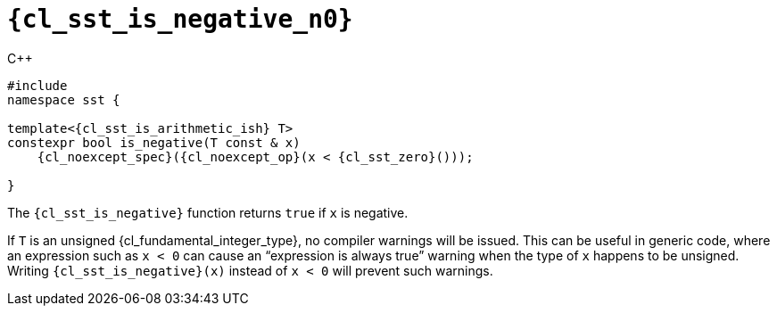 //
// Copyright (C) 2012-2024 Stealth Software Technologies, Inc.
//
// Permission is hereby granted, free of charge, to any person
// obtaining a copy of this software and associated documentation
// files (the "Software"), to deal in the Software without
// restriction, including without limitation the rights to use,
// copy, modify, merge, publish, distribute, sublicense, and/or
// sell copies of the Software, and to permit persons to whom the
// Software is furnished to do so, subject to the following
// conditions:
//
// The above copyright notice and this permission notice (including
// the next paragraph) shall be included in all copies or
// substantial portions of the Software.
//
// THE SOFTWARE IS PROVIDED "AS IS", WITHOUT WARRANTY OF ANY KIND,
// EXPRESS OR IMPLIED, INCLUDING BUT NOT LIMITED TO THE WARRANTIES
// OF MERCHANTABILITY, FITNESS FOR A PARTICULAR PURPOSE AND
// NONINFRINGEMENT. IN NO EVENT SHALL THE AUTHORS OR COPYRIGHT
// HOLDERS BE LIABLE FOR ANY CLAIM, DAMAGES OR OTHER LIABILITY,
// WHETHER IN AN ACTION OF CONTRACT, TORT OR OTHERWISE, ARISING
// FROM, OUT OF OR IN CONNECTION WITH THE SOFTWARE OR THE USE OR
// OTHER DEALINGS IN THE SOFTWARE.
//
// SPDX-License-Identifier: MIT
//

//----------------------------------------------------------------------
ifdef::define_attributes[]
ifndef::SECTIONS_CL_SST_IS_NEGATIVE_ADOC[]
:SECTIONS_CL_SST_IS_NEGATIVE_ADOC:
//----------------------------------------------------------------------

:cl_sst_is_negative_n0: sst::is_negative
:cl_sst_is_negative_n1: is_negative

:cl_sst_is_negative_id: cl_sst_is_negative
:cl_sst_is_negative_url: sections/cl_sst_is_negative.adoc#{cl_sst_is_negative_id}

:cl_sst_is_negative: xref:{cl_sst_is_negative_url}[{cl_sst_is_negative_n0}]
:cl_sst_is_negative_c1: xref:{cl_sst_is_negative_url}[{cl_sst_is_negative_n1}]

//----------------------------------------------------------------------
endif::[]
endif::[]
ifndef::define_attributes[]
//----------------------------------------------------------------------

[#{cl_sst_is_negative_id}]
= `{cl_sst_is_negative_n0}`

.{cpp}
[source,cpp,subs="{sst_subs_source}"]
----
#include <link:{repo_browser_url}/src/c-cpp/include/sst/catalog/is_negative.hpp[sst/catalog/is_negative.hpp,window=_blank]>
namespace sst {

template<{cl_sst_is_arithmetic_ish} T>
constexpr bool is_negative(T const & x)
    {cl_noexcept_spec}({cl_noexcept_op}(x < {cl_sst_zero}<T>()));

}
----

The `{cl_sst_is_negative}` function returns `true` if `x` is negative.

If `T` is an unsigned {cl_fundamental_integer_type}, no compiler
warnings will be issued.
This can be useful in generic code, where an expression such as `x < 0`
can cause an "`expression is always true`" warning when the type of `x`
happens to be unsigned.
Writing `{cl_sst_is_negative}(x)` instead of `x < 0` will prevent such
warnings.

//----------------------------------------------------------------------
endif::[]
